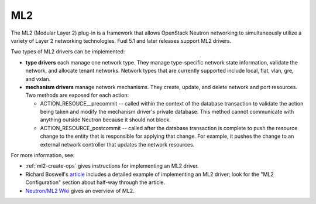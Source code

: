 
.. _ml2-term:

ML2
---

The ML2 (Modular Layer 2) plug-in
is a framework that allows OpenStack Neutron networking
to simultaneously utilize a variety of Layer 2 networking technologies.
Fuel 5.1 and later releases support ML2 drivers.

Two types of ML2 drivers can be implemented:

- **type drivers** each manage one network type.
  They manage type-specific network state information,
  validate the network, and allocate tenant networks.
  Network types that are currently supported
  include local, flat, vlan, gre, and vxlan.

- **mechanism drivers** manage network mechanisms.
  They create, update, and delete network and port resources.
  Two methods are exposed for each action:

  - ACTION_RESOUCE__precommit -- called within the context
    of the database transaction
    to validate the action being taken
    and modify the mechanism driver's private database.
    This method cannot communicate with anything outside Neutron
    because it should not block.
  - ACTION_RESOURCE_postcommit -- called after the database transaction
    is complete
    to push the resource change to the entity
    that is responsible for applying that change.
    For example, it pushes the change to an external network controller
    that updates the network resources.

For more information, see:

- :ref:`ml2-create-ops` gives instructions for implementing
  an ML2 driver.

- Richard Boswell's `article <http://www.revolutionlabs.net/2013/11/part-2-how-to-install-openstack-havana_15.html>`_
  includes a detailed example of implementing an ML2 driver;
  look for the "ML2 Configuration" section about half-way through the article.

- `Neutron/ML2 Wiki <https://wiki.openstack.org/wiki/Neutron/ML2>`_
  gives an overview of ML2.


